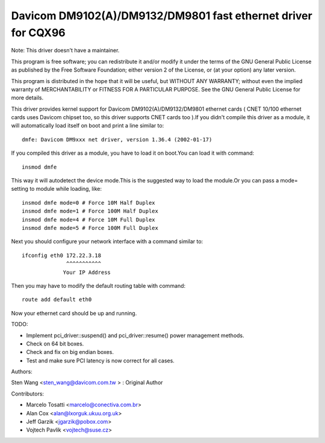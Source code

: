 .. SPDX-License-Identifier: GPL-2.0

==============================================================
Davicom DM9102(A)/DM9132/DM9801 fast ethernet driver for CQX96
==============================================================

Note: This driver doesn't have a maintainer.


This program is free software; you can redistribute it and/or
modify it under the terms of the GNU General   Public License
as published by the Free Software Foundation; either version 2
of the License, or (at your option) any later version.

This program is distributed in the hope that it will be useful,
but WITHOUT ANY WARRANTY; without even the implied warranty of
MERCHANTABILITY or FITNESS FOR A PARTICULAR PURPOSE.  See the
GNU General Public License for more details.


This driver provides kernel support for Davicom DM9102(A)/DM9132/DM9801 ethernet cards ( CNET
10/100 ethernet cards uses Davicom chipset too, so this driver supports CNET cards too ).If you
didn't compile this driver as a module, it will automatically load itself on boot and print a
line similar to::

	dmfe: Davicom DM9xxx net driver, version 1.36.4 (2002-01-17)

If you compiled this driver as a module, you have to load it on boot.You can load it with command::

	insmod dmfe

This way it will autodetect the device mode.This is the suggested way to load the module.Or you can pass
a mode= setting to module while loading, like::

	insmod dmfe mode=0 # Force 10M Half Duplex
	insmod dmfe mode=1 # Force 100M Half Duplex
	insmod dmfe mode=4 # Force 10M Full Duplex
	insmod dmfe mode=5 # Force 100M Full Duplex

Next you should configure your network interface with a command similar to::

	ifconfig eth0 172.22.3.18
		      ^^^^^^^^^^^
		     Your IP Address

Then you may have to modify the default routing table with command::

	route add default eth0


Now your ethernet card should be up and running.


TODO:

- Implement pci_driver::suspend() and pci_driver::resume() power management methods.
- Check on 64 bit boxes.
- Check and fix on big endian boxes.
- Test and make sure PCI latency is now correct for all cases.


Authors:

Sten Wang <sten_wang@davicom.com.tw >   : Original Author

Contributors:

- Marcelo Tosatti <marcelo@conectiva.com.br>
- Alan Cox <alan@lxorguk.ukuu.org.uk>
- Jeff Garzik <jgarzik@pobox.com>
- Vojtech Pavlik <vojtech@suse.cz>
